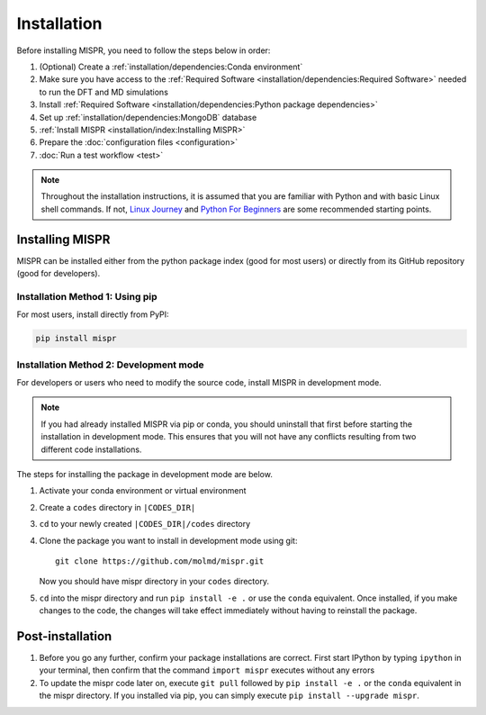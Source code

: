 =============
Installation
=============
Before installing MISPR, you need to follow the steps below in order:

1. (Optional) Create a :ref:`installation/dependencies:Conda environment`
2. Make sure you have access to the :ref:`Required Software <installation/dependencies:Required Software>`
   needed to run the DFT and MD simulations
3. Install :ref:`Required Software <installation/dependencies:Python package dependencies>`
4. Set up :ref:`installation/dependencies:MongoDB` database
5. :ref:`Install MISPR <installation/index:Installing MISPR>`
6. Prepare the :doc:`configuration files <configuration>`
7. :doc:`Run a test workflow <test>`

.. note::
   Throughout the installation instructions, it is assumed that you are
   familiar with Python and with basic Linux shell commands. If not,
   `Linux Journey <https://linuxjourney.com/lesson/the-shell>`_ and
   `Python For Beginners <https://www.python.org/about/gettingstarted/>`_
   are some recommended starting points.

Installing MISPR
--------------------------------
MISPR can be installed either from the python package
index (good for most users) or directly from its GitHub
repository (good for developers).

Installation Method 1: Using pip
================================
For most users, install directly from PyPI: 

.. code-block:: bash

    pip install mispr

Installation Method 2: Development mode
=======================================

.. _codes-develop-mode:

For developers or users who need to modify the source code, install MISPR in development mode. 

.. note::
   If you had already installed MISPR via pip or conda, you
   should uninstall that first before starting the installation in
   development mode. This ensures that you will not have any conflicts
   resulting from two different code installations.

The steps for installing the package in development mode are below.

1. Activate your conda environment or virtual environment

2. Create a ``codes`` directory in ``|CODES_DIR|``

3. ``cd`` to your newly created ``|CODES_DIR|/codes`` directory

4. Clone the package you want to install in development mode using git::

    git clone https://github.com/molmd/mispr.git

   Now you should have mispr directory in your ``codes``
   directory.

5. ``cd`` into the mispr directory and run
   ``pip install -e .`` or use the ``conda`` equivalent. Once installed,
   if you make changes to the code, the changes
   will take effect immediately without having to reinstall the package.

Post-installation
-------------------------
1. Before you go any further, confirm your package installations are correct.
   First start IPython by typing ``ipython`` in your terminal, then confirm that
   the command ``import mispr`` executes without any errors

2. To update the mispr code later on, execute ``git pull`` followed by
   ``pip install -e .`` or the ``conda`` equivalent in the mispr directory. 
   If you installed via pip, you can simply execute ``pip install --upgrade mispr``.